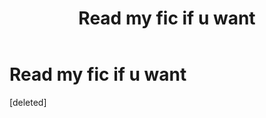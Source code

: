 #+TITLE: Read my fic if u want

* Read my fic if u want
:PROPERTIES:
:Score: 0
:DateUnix: 1586032606.0
:DateShort: 2020-Apr-05
:FlairText: Self-Promotion
:END:
[deleted]

